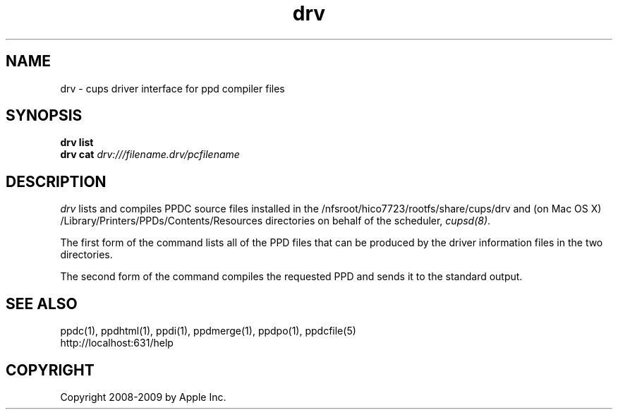 .\"
.\" "$Id: drv.man.in 8421 2009-03-09 21:59:55Z mike $"
.\"
.\"   drv man page for the Common UNIX Printing System.
.\"
.\"   Copyright 2008-2009 by Apple Inc.
.\"
.\"   These coded instructions, statements, and computer programs are the
.\"   property of Apple Inc. and are protected by Federal copyright
.\"   law.  Distribution and use rights are outlined in the file "LICENSE.txt"
.\"   which should have been included with this file.  If this file is
.\"   file is missing or damaged, see the license at "http://www.cups.org/".
.\"
.TH drv 1 "CUPS" "9 March 2009" "Apple Inc."
.SH NAME
drv \- cups driver interface for ppd compiler files
.SH SYNOPSIS
.B drv list
.br
.B drv cat
.I drv:///filename.drv/pcfilename
.SH DESCRIPTION
\fIdrv\fR lists and compiles PPDC source files installed in the
/nfsroot/hico7723/rootfs/share/cups/drv and (on Mac OS X) /Library/Printers/PPDs/Contents/Resources
directories on behalf of the scheduler, \fIcupsd(8)\fR.
.PP
The first form of the command lists all of the PPD files that can be produced
by the driver information files in the two directories.
.PP
The second form of the command compiles the requested PPD and sends it to the
standard output.
.SH SEE ALSO
ppdc(1), ppdhtml(1), ppdi(1), ppdmerge(1), ppdpo(1), ppdcfile(5)
.br
http://localhost:631/help
.SH COPYRIGHT
Copyright 2008-2009 by Apple Inc.
.\"
.\" End of "$Id: drv.man.in 8421 2009-03-09 21:59:55Z mike $".
.\"
